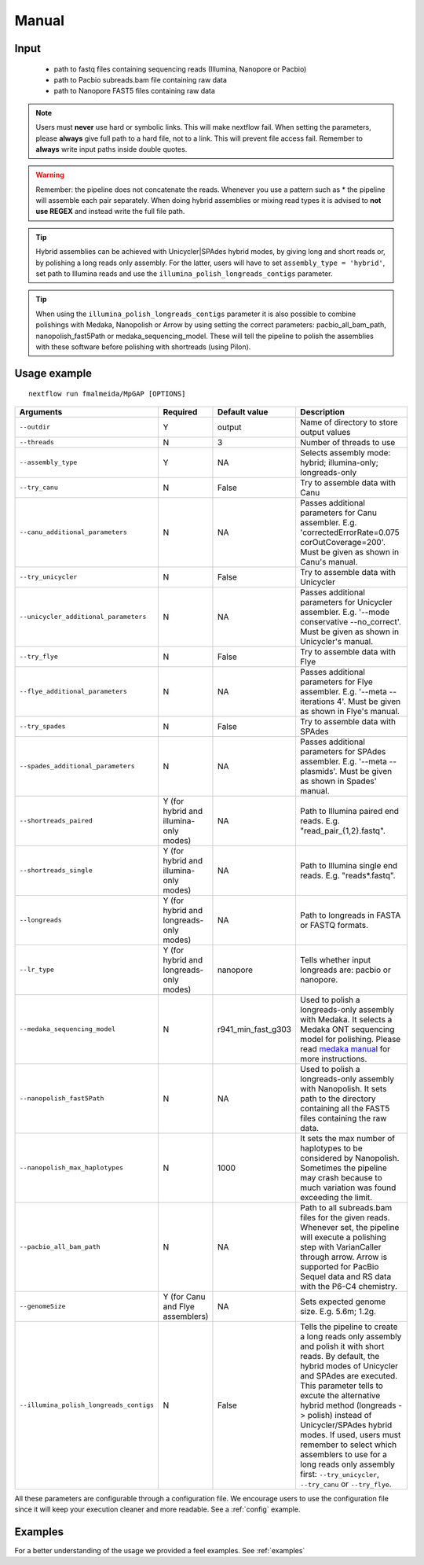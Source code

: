 .. _manual:

Manual
******

Input
=====

    * path to fastq files containing sequencing reads (Illumina, Nanopore or Pacbio)
    * path to Pacbio subreads.bam file containing raw data
    * path to Nanopore FAST5 files containing raw data

.. note::

  Users must **never** use hard or symbolic links. This will make nextflow fail.
  When setting the parameters, please **always** give full path to a hard file,
  not to a link. This will prevent file access fail. Remember to **always** write input paths inside double quotes.

.. warning::

  Remember: the pipeline does not concatenate the reads. Whenever you use a pattern such as \* the pipeline will assemble each pair
  separately. When doing hybrid assemblies or mixing read types it is advised to **not use REGEX** and instead write the full file
  path.

.. tip::

  Hybrid assemblies can be achieved with Unicycler|SPAdes hybrid modes, by giving long and
  short reads or, by polishing a long reads only assembly. For the latter, users will have
  to set ``assembly_type = 'hybrid'``, set path to Illumina reads and use the
  ``illumina_polish_longreads_contigs`` parameter.

.. tip::

  When using the ``illumina_polish_longreads_contigs`` parameter it is also possible to combine
  polishings with Medaka, Nanopolish or Arrow by using setting the correct parameters:
  pacbio_all_bam_path, nanopolish_fast5Path or medaka_sequencing_model. These will tell the
  pipeline to polish the assemblies with these software before polishing with shortreads (using Pilon).

Usage example
=============

::

   nextflow run fmalmeida/MpGAP [OPTIONS]


.. list-table::
   :widths: 20 10 20 50
   :header-rows: 1

   * - Arguments
     - Required
     - Default value
     - Description

   * - ``--outdir``
     - Y
     - output
     - Name of directory to store output values

   * - ``--threads``
     - N
     - 3
     - Number of threads to use

   * - ``--assembly_type``
     - Y
     - NA
     - Selects assembly mode: hybrid; illumina-only; longreads-only

   * - ``--try_canu``
     - N
     - False
     - Try to assemble data with Canu

   * - ``--canu_additional_parameters``
     - N
     - NA
     - Passes additional parameters for Canu assembler. E.g. 'correctedErrorRate=0.075 corOutCoverage=200'. Must be given as shown in Canu's manual.

   * - ``--try_unicycler``
     - N
     - False
     - Try to assemble data with Unicycler

   * - ``--unicycler_additional_parameters``
     - N
     - NA
     - Passes additional parameters for Unicycler assembler. E.g. '--mode conservative --no_correct'. Must be given as shown in Unicycler's manual.

   * - ``--try_flye``
     - N
     - False
     - Try to assemble data with Flye

   * - ``--flye_additional_parameters``
     - N
     - NA
     - Passes additional parameters for Flye assembler. E.g. '--meta --iterations 4'. Must be given as shown in Flye's manual.

   * - ``--try_spades``
     - N
     - False
     - Try to assemble data with SPAdes

   * - ``--spades_additional_parameters``
     - N
     - NA
     - Passes additional parameters for SPAdes assembler. E.g. '--meta --plasmids'. Must be given as shown in Spades' manual.

   * - ``--shortreads_paired``
     - Y (for hybrid and illumina-only modes)
     - NA
     - Path to Illumina paired end reads. E.g. "read_pair_{1,2}.fastq".

   * - ``--shortreads_single``
     - Y (for hybrid and illumina-only modes)
     - NA
     - Path to Illumina single end reads. E.g. "reads\*.fastq".

   * - ``--longreads``
     - Y (for hybrid and longreads-only modes)
     - NA
     - Path to longreads in FASTA or FASTQ formats.

   * - ``--lr_type``
     - Y (for hybrid and longreads-only modes)
     - nanopore
     - Tells whether input longreads are: pacbio or nanopore.

   * - ``--medaka_sequencing_model``
     - N
     - r941_min_fast_g303
     - Used to polish a longreads-only assembly with Medaka. It selects a Medaka ONT sequencing model for polishing. Please read `medaka manual <https://github.com/nanoporetech/medaka#models>`_ for more instructions.

   * - ``--nanopolish_fast5Path``
     - N
     - NA
     - Used to polish a longreads-only assembly with Nanopolish. It sets path to the directory containing all the FAST5 files containing the raw data.

   * - ``--nanopolish_max_haplotypes``
     - N
     - 1000
     - It sets the max number of haplotypes to be considered by Nanopolish. Sometimes the pipeline may crash because to much variation was found exceeding the limit.

   * - ``--pacbio_all_bam_path``
     - N
     - NA
     - Path to all subreads.bam files for the given reads. Whenever set, the pipeline will execute a polishing step with VarianCaller through arrow. Arrow is supported for PacBio Sequel data and RS data with the P6-C4 chemistry.

   * - ``--genomeSize``
     - Y (for Canu and Flye assemblers)
     - NA
     - Sets expected genome size. E.g. 5.6m; 1.2g.

   * - ``--illumina_polish_longreads_contigs``
     - N
     - False
     - Tells the pipeline to create a long reads only assembly and polish it with short reads. By default, the hybrid modes of Unicycler and SPAdes are executed. This parameter tells to excute the alternative hybrid method (longreads -> polish) instead of Unicycler/SPAdes hybrid modes. If used, users must remember to select which assemblers to use for a long reads only assembly first: ``--try_unicycler``, ``--try_canu`` or ``--try_flye``.

All these parameters are configurable through a configuration file. We encourage users to use the configuration
file since it will keep your execution cleaner and more readable. See a :ref:`config` example.

Examples
========

For a better understanding of the usage we provided a feel examples. See :ref:`examples`
